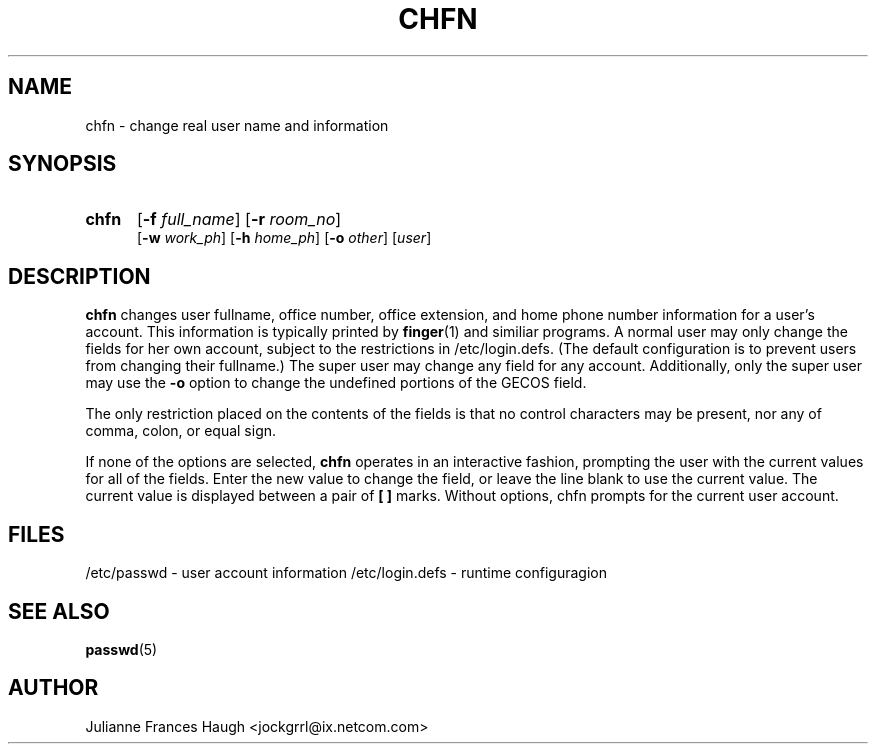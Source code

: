 .\"$Id: chfn.1,v 1.8 2002/03/09 19:22:29 ankry Exp $
.\" Copyright 1990 - 1994 Julianne Frances Haugh
.\" All rights reserved.
.\"
.\" Redistribution and use in source and binary forms, with or without
.\" modification, are permitted provided that the following conditions
.\" are met:
.\" 1. Redistributions of source code must retain the above copyright
.\"    notice, this list of conditions and the following disclaimer.
.\" 2. Redistributions in binary form must reproduce the above copyright
.\"    notice, this list of conditions and the following disclaimer in the
.\"    documentation and/or other materials provided with the distribution.
.\" 3. Neither the name of Julianne F. Haugh nor the names of its contributors
.\"    may be used to endorse or promote products derived from this software
.\"    without specific prior written permission.
.\"
.\" THIS SOFTWARE IS PROVIDED BY JULIE HAUGH AND CONTRIBUTORS ``AS IS'' AND
.\" ANY EXPRESS OR IMPLIED WARRANTIES, INCLUDING, BUT NOT LIMITED TO, THE
.\" IMPLIED WARRANTIES OF MERCHANTABILITY AND FITNESS FOR A PARTICULAR PURPOSE
.\" ARE DISCLAIMED.  IN NO EVENT SHALL JULIE HAUGH OR CONTRIBUTORS BE LIABLE
.\" FOR ANY DIRECT, INDIRECT, INCIDENTAL, SPECIAL, EXEMPLARY, OR CONSEQUENTIAL
.\" DAMAGES (INCLUDING, BUT NOT LIMITED TO, PROCUREMENT OF SUBSTITUTE GOODS
.\" OR SERVICES; LOSS OF USE, DATA, OR PROFITS; OR BUSINESS INTERRUPTION)
.\" HOWEVER CAUSED AND ON ANY THEORY OF LIABILITY, WHETHER IN CONTRACT, STRICT
.\" LIABILITY, OR TORT (INCLUDING NEGLIGENCE OR OTHERWISE) ARISING IN ANY WAY
.\" OUT OF THE USE OF THIS SOFTWARE, EVEN IF ADVISED OF THE POSSIBILITY OF
.\" SUCH DAMAGE.
.TH CHFN 1
.SH NAME
chfn \- change real user name and information
.SH SYNOPSIS
.TP 5
\fBchfn\fR
[\fB-f \fIfull_name\fR] [\fB-r \fIroom_no\fR]
.br
[\fB-w \fIwork_ph\fR] [\fB-h \fIhome_ph\fR] [\fB-o \fIother\fR]
[\fIuser\fR]
.SH DESCRIPTION
\fBchfn\fR changes user fullname, office number, office extension, and home
phone number information for a user's account.
This information is typically printed by \fBfinger\fR(1) and similiar
programs.
A normal user may only change the fields for her own account,
subject to the restrictions in /etc/login.defs.  (The default configuration
is to prevent users from changing their fullname.)
The super user may change any field for any account.
Additionally, only the super user may use the \fB-o\fR option to change the
undefined portions of the GECOS field.
.PP
The only restriction placed on the contents of the fields is that no
control characters may be present, nor any of comma, colon, or equal sign.
.\" The \fIother\fR field does not have this restriction, and is used to
.\" store accounting information used by other applications.
.PP
If none of the options are selected, \fBchfn\fR operates in an interactive
fashion, prompting the user with the current values for all of the fields.
Enter the new value to change the field, or leave the line blank to use
the current value.
The current value is displayed between a pair of \fB[ ]\fR marks.
Without options, chfn prompts for the current user account.
.SH FILES
/etc/passwd \- user account information
/etc/login.defs \- runtime configuragion
.SH SEE ALSO
.BR passwd (5)
.SH AUTHOR
Julianne Frances Haugh <jockgrrl@ix.netcom.com>
